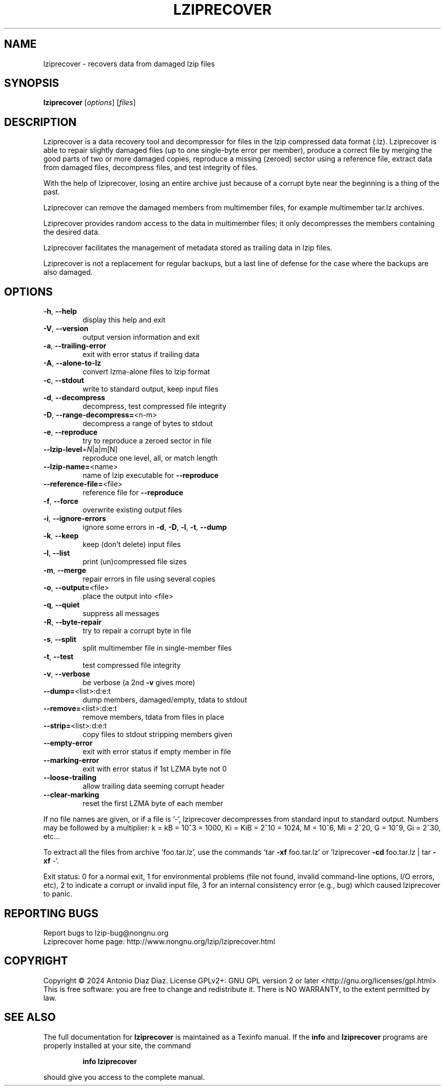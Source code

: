 .\" DO NOT MODIFY THIS FILE!  It was generated by help2man 1.49.2.
.TH LZIPRECOVER "1" "January 2024" "lziprecover 1.24" "User Commands"
.SH NAME
lziprecover \- recovers data from damaged lzip files
.SH SYNOPSIS
.B lziprecover
[\fI\,options\/\fR] [\fI\,files\/\fR]
.SH DESCRIPTION
Lziprecover is a data recovery tool and decompressor for files in the lzip
compressed data format (.lz). Lziprecover is able to repair slightly damaged
files (up to one single\-byte error per member), produce a correct file by
merging the good parts of two or more damaged copies, reproduce a missing
(zeroed) sector using a reference file, extract data from damaged files,
decompress files, and test integrity of files.
.PP
With the help of lziprecover, losing an entire archive just because of a
corrupt byte near the beginning is a thing of the past.
.PP
Lziprecover can remove the damaged members from multimember files, for
example multimember tar.lz archives.
.PP
Lziprecover provides random access to the data in multimember files; it only
decompresses the members containing the desired data.
.PP
Lziprecover facilitates the management of metadata stored as trailing data
in lzip files.
.PP
Lziprecover is not a replacement for regular backups, but a last line of
defense for the case where the backups are also damaged.
.SH OPTIONS
.TP
\fB\-h\fR, \fB\-\-help\fR
display this help and exit
.TP
\fB\-V\fR, \fB\-\-version\fR
output version information and exit
.TP
\fB\-a\fR, \fB\-\-trailing\-error\fR
exit with error status if trailing data
.TP
\fB\-A\fR, \fB\-\-alone\-to\-lz\fR
convert lzma\-alone files to lzip format
.TP
\fB\-c\fR, \fB\-\-stdout\fR
write to standard output, keep input files
.TP
\fB\-d\fR, \fB\-\-decompress\fR
decompress, test compressed file integrity
.TP
\fB\-D\fR, \fB\-\-range\-decompress=\fR<n\-m>
decompress a range of bytes to stdout
.TP
\fB\-e\fR, \fB\-\-reproduce\fR
try to reproduce a zeroed sector in file
.TP
\fB\-\-lzip\-level\fR=\fI\,N\/\fR|a|m[N]
reproduce one level, all, or match length
.TP
\fB\-\-lzip\-name=\fR<name>
name of lzip executable for \fB\-\-reproduce\fR
.TP
\fB\-\-reference\-file=\fR<file>
reference file for \fB\-\-reproduce\fR
.TP
\fB\-f\fR, \fB\-\-force\fR
overwrite existing output files
.TP
\fB\-i\fR, \fB\-\-ignore\-errors\fR
ignore some errors in \fB\-d\fR, \fB\-D\fR, \fB\-l\fR, \fB\-t\fR, \fB\-\-dump\fR
.TP
\fB\-k\fR, \fB\-\-keep\fR
keep (don't delete) input files
.TP
\fB\-l\fR, \fB\-\-list\fR
print (un)compressed file sizes
.TP
\fB\-m\fR, \fB\-\-merge\fR
repair errors in file using several copies
.TP
\fB\-o\fR, \fB\-\-output=\fR<file>
place the output into <file>
.TP
\fB\-q\fR, \fB\-\-quiet\fR
suppress all messages
.TP
\fB\-R\fR, \fB\-\-byte\-repair\fR
try to repair a corrupt byte in file
.TP
\fB\-s\fR, \fB\-\-split\fR
split multimember file in single\-member files
.TP
\fB\-t\fR, \fB\-\-test\fR
test compressed file integrity
.TP
\fB\-v\fR, \fB\-\-verbose\fR
be verbose (a 2nd \fB\-v\fR gives more)
.TP
\fB\-\-dump=\fR<list>:d:e:t
dump members, damaged/empty, tdata to stdout
.TP
\fB\-\-remove=\fR<list>:d:e:t
remove members, tdata from files in place
.TP
\fB\-\-strip=\fR<list>:d:e:t
copy files to stdout stripping members given
.TP
\fB\-\-empty\-error\fR
exit with error status if empty member in file
.TP
\fB\-\-marking\-error\fR
exit with error status if 1st LZMA byte not 0
.TP
\fB\-\-loose\-trailing\fR
allow trailing data seeming corrupt header
.TP
\fB\-\-clear\-marking\fR
reset the first LZMA byte of each member
.PP
If no file names are given, or if a file is '\-', lziprecover decompresses
from standard input to standard output.
Numbers may be followed by a multiplier: k = kB = 10^3 = 1000,
Ki = KiB = 2^10 = 1024, M = 10^6, Mi = 2^20, G = 10^9, Gi = 2^30, etc...
.PP
To extract all the files from archive 'foo.tar.lz', use the commands
\&'tar \fB\-xf\fR foo.tar.lz' or 'lziprecover \fB\-cd\fR foo.tar.lz | tar \fB\-xf\fR \-'.
.PP
Exit status: 0 for a normal exit, 1 for environmental problems
(file not found, invalid command\-line options, I/O errors, etc), 2 to
indicate a corrupt or invalid input file, 3 for an internal consistency
error (e.g., bug) which caused lziprecover to panic.
.SH "REPORTING BUGS"
Report bugs to lzip\-bug@nongnu.org
.br
Lziprecover home page: http://www.nongnu.org/lzip/lziprecover.html
.SH COPYRIGHT
Copyright \(co 2024 Antonio Diaz Diaz.
License GPLv2+: GNU GPL version 2 or later <http://gnu.org/licenses/gpl.html>
.br
This is free software: you are free to change and redistribute it.
There is NO WARRANTY, to the extent permitted by law.
.SH "SEE ALSO"
The full documentation for
.B lziprecover
is maintained as a Texinfo manual.  If the
.B info
and
.B lziprecover
programs are properly installed at your site, the command
.IP
.B info lziprecover
.PP
should give you access to the complete manual.
